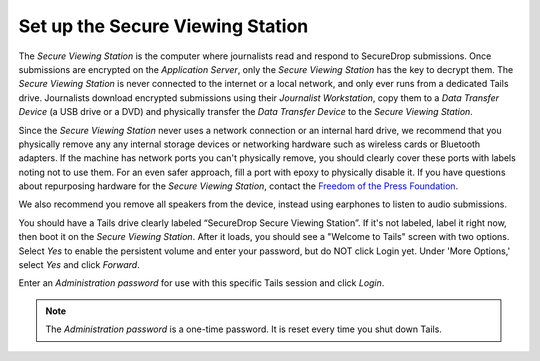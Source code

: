 Set up the Secure Viewing Station
=================================

The *Secure Viewing Station* is the computer where journalists read and
respond to SecureDrop submissions. Once submissions are encrypted on the
*Application Server*, only the *Secure Viewing Station* has the key to
decrypt them. The *Secure Viewing Station* is never connected to the
internet or a local network, and only ever runs from a dedicated Tails
drive. Journalists download encrypted submissions using their
*Journalist Workstation*, copy them to a *Data Transfer Device* (a USB
drive or a DVD) and physically transfer the *Data Transfer Device* to
the *Secure Viewing Station*.

Since the *Secure Viewing Station* never uses a network connection or an
internal hard drive, we recommend that you physically remove any any
internal storage devices or networking hardware such as wireless cards
or Bluetooth adapters. If the machine has network ports you can't
physically remove, you should clearly cover these ports with labels
noting not to use them. For an even safer approach, fill a port with
epoxy to physically disable it. If you have questions about repurposing
hardware for the *Secure Viewing Station*, contact the `Freedom of the
Press Foundation <https://securedrop.org/help>`__.

We also recommend you remove all speakers from the device, instead using
earphones to listen to audio submissions.

You should have a Tails drive clearly labeled “SecureDrop Secure Viewing
Station”. If it's not labeled, label it right now, then boot it on the
*Secure Viewing Station*. After it loads, you should see a "Welcome to
Tails" screen with two options. Select *Yes* to enable the persistent
volume and enter your password, but do NOT click Login yet. Under 'More
Options,' select *Yes* and click *Forward*.

Enter an *Administration password* for use with this specific Tails
session and click *Login*.

.. note:: The *Administration password* is a one-time password. It
          is reset every time you shut down Tails.
